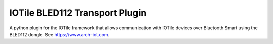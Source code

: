 IOTile BLED112 Transport Plugin
------

A python plugin for the IOTile framework that allows communication with IOTile devices over 
Bluetooth Smart using the BLED112 dongle.  See https://www.arch-iot.com.


